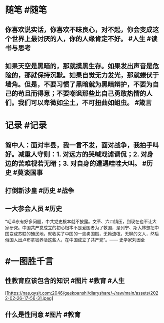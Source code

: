 #+类型: 2202
#+日期: [[2022_02_27]]
#+主页: [[归档202202]]
#+date: [[Feb 27th, 2022]]

* 随笔 #随笔
** 你喜欢说实话，你喜欢不昧良心，对不起，你会变成这个世界上最讨厌的人，你的人缘肯定不好。  #人生 #读书与思考
** 如果天空是黑暗的，那就摸黑生存。如果发出声音是危险的，那就保持沉默。如果自觉无力发光，那就蜷伏于墙角。但是，不要习惯了黑暗就为黑暗辩护，不要为自己的苟且而得意；不要嘲讽那些比自己勇敢热情的人们。我们可以卑微如尘土，不可扭曲如蛆虫。 #箴言
* 记录 #记录
** 简中人：面对丰县，我一言不发，面对战争，我拍手叫好。减重人守则：1. 对远方的哭喊戏谑调侃；2. 对身边的苦难视若无睹；3. 对自身的遭遇哇哇大叫。 #历史 #莫谈国事
[[https://nas.qysit.com:2046/geekpanshi/diaryshare/-/raw/main/assets/2022-02-26-17-53-15.jpeg]]
** 打倒新沙皇 #历史 #战争 
[[https://nas.qysit.com:2046/geekpanshi/diaryshare/-/raw/main/assets/2022-02-26-17-54-25.jpeg]]
** 一大参会人员 #历史 
“毛泽东有好多问题，中共党史根本就不披露。文革、六四镇压，到现在也不让大家研究。中国共产党成立的初心根本不是爱国者为了救国，是列宁、斯大林想把中国变成苏联的殖民地，就收买了中国的一些卖国贼，无赖流氓，无聊的文人，然后俄国人出卢布拿钱养活这些人，在中国成立了共产党”。—— 史学家刘因全
[[https://nas.qysit.com:2046/geekpanshi/diaryshare/-/raw/main/assets/2022-02-26-17-55-31.jpeg]]
* #一图胜千言
** 性教育应该包含的知识 #图片 #教育 #人生 
[[https://nas.qysit.com:2046/geekpanshi/diaryshare/-/raw/main/assets/2022-02-26-17-56-31.jpeg]
** 什么是性同意 #图片 #教育 
[[https://nas.qysit.com:2046/geekpanshi/diaryshare/-/raw/main/assets/2022-02-26-17-58-08.jpeg]]
